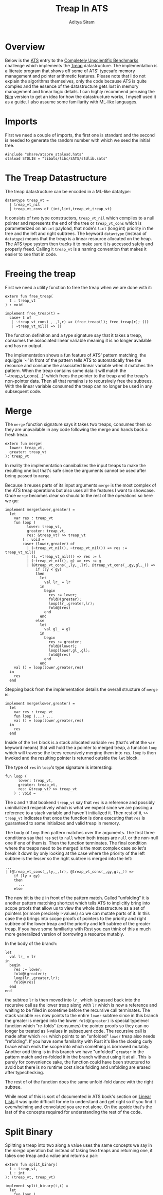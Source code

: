 #+TITLE: Treap In ATS
#+AUTHOR: Aditya Siram
#+PROPERTY: header-args    :comments no
#+OPTIONS: ^:nil ;; let an underscore be an underscore, disable sub-superscripting
#+OPTIONS: timestamp:nil

* Overview
Below is the [[http://ats-lang.org][ATS]] entry to the [[https://github.com/frol/completely-unscientific-benchmarks][Completely Unscientific Benchmarks]] challenge which
implements the [[https://en.wikipedia.org/wiki/Treap][Treap]] datastructure. The implementation is a literate program
that shows off some of ATS' typesafe memory management and pointer arithmetic
features. Please note that I do not explain the algorithms themselves, only the
code because ATS is quite complex and the essence of the datastructure gets lost in
memory management and linear logic details. I can highly recommend perusing the
[[https://github.com/frol/completely-unscientific-benchmarks/blob/master/nim/main.nim][Nim]] version to get an idea for how the datastructure works, I myself used it as
a guide. I also assume some familiarity with ML-like languages.

* Imports
First we need a couple of imports, the first one is standard and the second is
needed to generate the random number with which we seed the initial tree.
#+BEGIN_SRC text :tangle treap_manual.dats
#include "share/atspre_staload.hats"
staload STDLIB = "libats/libc/SATS/stdlib.sats"
#+END_SRC

* The Treap Datastructure
The treap datastructure can be encoded in a ML-like datatype:
#+BEGIN_SRC text :tangle treap_manual.dats
datavtype treap_vt =
  | treap_vt_nil
  | treap_vt_cons of (int,lint,treap_vt,treap_vt)
#+END_SRC

It consists of two type constructors, ~treap_vt_nil~ which compiles to a null
pointer and represents the end of the tree or ~treap_vt_cons~ which is
parameterized on an ~int~ payload, that node's ~lint~ (long int) priority in the
tree and the left and right subtrees. The keyword ~datavtype~ (instead of
~datatype~) means that the treap is a linear resource allocated on the heap. The
ATS type system then tracks it to make sure it is accessed safely and properly
freed. Calling it ~treap_vt~ is a naming convention that makes it easier to see
that in code.

* Freeing the treap
First we need a utility function to free the treap when we are done with it:
#+BEGIN_SRC text :tangle treap_manual.dats
extern fun free_treap(
  t : treap_vt
) : void

implement free_treap(t) =
  case+ t of
   | ~treap_vt_cons(_,_,l,r) => (free_treap(l); free_treap(r); ())
   | ~treap_vt_nil() => ()
#+END_SRC

The function definition and a type signature say that it takes a treap, consumes
the associated linear variable meaning it is no longer available and has no output.

The implementation shows a fun feature of ATS' pattern matching, the squiggle
'~' in front of the pattern tells ATS to automatically free the resource and
consume the associated linear variable when it matches the pattern. When the
treap contains some data it will match the '~treap_vt_cons(...)' which frees the
pointer to the treap and the treap's non-pointer data. Then all that remains is to
recursively free the subtrees. With the linear variable consumed the treap
can no longer be used in any subsequent code.

* Merge
The ~merge~ function signature says it takes two treaps, consumes them so they
are unavailable in any code following the merge and hands back a fresh treap.

#+BEGIN_SRC text :tangle treap_manual.dats
extern fun merge(
  lower: treap_vt,
  greater: treap_vt
): treap_vt
#+END_SRC

In reality the implementation cannibalizes the input treaps to make the
resulting one but that's safe since the arguments cannot be used after being passed to
~merge~.

Because it reuses parts of its input arguments ~merge~ is the most complex of
the ATS treap operations but also uses all the features I want to showcase. Once
~merge~ becomes clear so should to the rest of the operations so here we go:

#+BEGIN_SRC text :tangle treap_manual.dats
implement merge(lower,greater) =
  let
    var res : treap_vt
    fun loop (
          lower: treap_vt,
          greater: treap_vt,
          res: &treap_vt? >> treap_vt
        ) : void =
        case+ (lower,greater) of
          | (~treap_vt_nil(), ~treap_vt_nil()) => res := treap_vt_nil()
          | (l, ~treap_vt_nil()) => res := l
          | (~treap_vt_nil(), g) => res := g
          | (@treap_vt_cons(_,ly,_,lr), @treap_vt_cons(_,gy,gl,_)) =>
              if (ly < gy)
              then
                let
                  val lr_ = lr
                in
                  begin
                    res := lower;
                    fold@(greater);
                    loop(lr_,greater,lr);
                    fold@(res)
                  end
                end
              else
                let
                  val gl_ = gl
                in
                  begin
                    res := greater;
                    fold@(lower);
                    loop(lower,gl_,gl);
                    fold@(res)
                  end
                end
    val () = loop(lower,greater,res)
  in
    res
  end
#+END_SRC

Stepping back from the implementation details the overall structure of ~merge~
is:
#+BEGIN_EXAMPLE
implement merge(lower,greater) =
  let
    var res : treap_vt
    fun loop (...) ...
    val () = loop(lower,greater,res)
  in
    res
  end
#+END_EXAMPLE

Inside of the ~let~ block is a stack allocated variable ~res~ (that's what the
~var~ keyword means) that will hold the a pointer to merged treap,
a function ~loop~ which will traverse the trees recursively merging them into
~res~. ~loop~ is then invoked and the resulting pointer is returned outside the
~let~ block.

The type of ~res~ in ~loop~'s type signature is interesting:
#+BEGIN_EXAMPLE
fun loop (
      lower: treap_vt,
      greater: treap_vt,
      res: &treap_vt? >> treap_vt
    ) : void =
#+END_EXAMPLE

The ~&~ and ~?~ that bookend ~treap_vt~ say that ~res~ is a reference and
possibly uninitialized respectively which is what we expect since we are passing
a reference to a stack variable and haven't initialized it. Then rest of it, ~>>
treap_vt~ indicates that once the function is done executing that ~res~ is
guaranteed to some initialized and valid treap in memory.

The body of ~loop~ then pattern matches over the arguments. The first three
conditions say that ~res~ set to ~null~ when both treaps are ~null~ or the
non-null one if one of them is. Then the function terminates. The final
condition where the treaps need to be merged is the most complex case so let's
break it down by only looking at the case where the priority of the left subtree
is the lesser so the right subtree is merged into the left:
#+BEGIN_EXAMPLE
...
| (@treap_vt_cons(_,ly,_,lr), @treap_vt_cons(_,gy,gl,_)) =>
    if (ly < gy)
    then
      ...
    else
#+END_EXAMPLE

The new bit is the ~@~ in front of the pattern match. Called "unfolding" it is
another pattern matching shortcut which tells ATS to implicitly bring into scope
proofs that allow us to view the whole datastructure as a set of pointers (or
more precisely l-values) so we can mutate parts of it. In this case the ~@~
brings into scope proofs of pointers to the priority and right subtree of the
lower treap and the priority and left subtree of the greater treap. If you have
some familiarity with Rust you can think of this a much more generalized version
of borrowing a resource mutably.

In the body of the branch:
#+BEGIN_EXAMPLE
let
  val lr_ = lr
in
  begin
    res := lower;
    fold@(greater);
    loop(lr_,greater,lr);
    fold@(res)
  end
end
#+END_EXAMPLE

the subtree ~lr~ is then moved into ~lr_~ which is passed back into the
recursive call as the lower treap along with ~lr~ which is now a reference and
waiting to be filled in sometime before the recursive call terminates. The stack
variable ~res~ now points to the entire ~lower~ subtree since in this branch the
greater is merged into the lower. ~fold@(greater)~ is special typelevel function
which "re-folds" (consumes) the pointer proofs so they can no longer be treated
as l-values in subsequent code. The recursive call is made after which ~res~
which points to an "unfolded" ~lower~ treap also needs "refolding". If you have
some familarity with Rust it's like the closing curly brace which ends the scope
into which something is borrowed mutably. Another odd thing is in this branch we
have "unfolded" ~greater~ in the pattern match and re-folded it in the branch
without using it at all. This is purely for convenience sake, the function could
have been structured to avoid but there is no runtime cost since folding and
unfolding are erased after typechecking.

The rest of of the function does the same unfold-fold dance with the right subtree.

While most of this is sort of documented in ATS book's section on [[http://ats-lang.sourceforge.net/DOCUMENT/INT2PROGINATS/HTML/INT2PROGINATS-BOOK-onechunk.html#linear_lists][Linear Lists]]
it was quite difficult for me to understand and get right so if you find it
overwhelming and convoluted you are not alone. On the upside that's the last of
the concepts required for understanding the rest of the code.

* Split Binary
Splitting a treap into two along a value uses the same concepts we say in the [[Merge][merge]]
operation but instead of taking two treaps and returning one, it takes one treap
and a value and returns a pair:
#+BEGIN_SRC text :tangle treap_manual.dats
extern fun split_binary(
  t : treap_vt,
  i : int
): (treap_vt, treap_vt)

implement split_binary(t,i) =
  let
    fun loop (
          curr : treap_vt
        ): (treap_vt, treap_vt) =
        case+ curr of
          | ~treap_vt_nil() => (treap_vt_nil(),treap_vt_nil())
          | @treap_vt_cons(lx,_,ll,lr) =>
              if (lx < i) then
                let
                  val _lr = lr
                  val (l,r) = loop(_lr)
                in
                  begin
                    lr := l;
                    fold@(curr);
                    (curr,r)
                  end
                end
              else
                let
                  val _ll = ll
                  val (l,r) = loop(_ll)
                in
                  begin
                    ll := r;
                    fold@(curr);
                    (l,curr)
                  end
                end
  in
    loop(t)
  end
#+END_SRC

The ~let~ body is roughly the same, there is a ~loop~ function which traverses
the tree and going left or right depending on the priority at the node and the
subtree is "unfolded", moved and refolded so it can be mutated. If [[Merge][merge]] makes
sense there's nothing new to ~split_binary~.


* And the rest ...
The rest of the operations just delegate to the two primitives [[Merge][merge]] and [[Split Binary][split
binary]] so I'll just present them without explanation:

#+BEGIN_SRC text :tangle treap_manual.dats
extern fun merge3(
  l : treap_vt,
  eq : treap_vt,
  g : treap_vt
): treap_vt

implement merge3(l,eq,g) =
  merge(merge(l,eq),g)

extern fun split(
  t: treap_vt,
  i: int
): (treap_vt,treap_vt,treap_vt)

implement split(t,i) =
  let
    val+ (l,eq_gr) = split_binary(t,i)
    val+ (eq,gr) = split_binary(eq_gr,i+1)
  in
    (l,eq,gr)
  end

extern fun has_value(
  t: treap_vt,
  i: int
): (treap_vt, bool)

implement has_value(t,i) =
  let
    val+(l,eq,g) = split(t,i)
  in
    case+ eq of
      | ~treap_vt_nil() => (merge(l,g),false)
      | eq => (merge3(l,eq,g),true)
  end

extern fun new_treap(
  i: int
): treap_vt

implement new_treap(i) =
  treap_vt_cons(i,$STDLIB.random(),treap_vt_nil(),treap_vt_nil())

extern fun insert(
  t: treap_vt,
  i: int
): treap_vt

implement insert(t,i) =
  let
    val+(l,eq,g) = split(t,i)
  in
    case+ eq of
      | ~treap_vt_nil() => merge3(l,new_treap(i),g)
      | _ => merge3(l,eq,g)
  end

extern fun erase(
  t : treap_vt,
  i : int
) : treap_vt

implement erase(t,i) =
  let
    val+(l,eq,g) = split(t,i)
  in
    begin
      free_treap(eq);
      merge(l,g)
    end
  end
#+END_SRC

The ~main~ function constructs a starter treap and kicks off a loop inserting
and deleting from the tree at some arbitrary intervals set forth by the
[[https://github.com/frol/completely-unscientific-benchmarks][benchmarks]].

#+BEGIN_SRC text :tangle treap_manual.dats
implement main0(argc,argv) =
  let
    fun loop(
      t: treap_vt,
      i: int,
      curr: int,
      res: int
    ):int =
      case+ i of
        | i when i >= 1000000 =>
          begin
            free_treap(t);
            res
          end
        | _ =>
          let
            val curr = (curr*57+43) mod 10007
            val i = i+1
          in
            case (i mod 3) of
              | 0 => loop(insert(t,curr),i,curr,res)
              | 1 => loop(erase(t,curr),i,curr,res)
              | 2 =>
                let
                  val+(t,found) = has_value(t,curr)
                in
                  if found then loop(t,i,curr,res+1)
                  else loop(t,i,curr,res)
                end
              | _ => loop(t,i,curr,res)
          end
  in
    println! (loop(treap_vt_nil(),1,5,0))
  end
#+END_SRC
